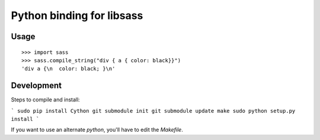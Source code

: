 Python binding for libsass
==========================

|BuildStatus|

.. |BuildStatus| image:: https://secure.travis-ci.org/pistolero/python-scss.png?branch=master
                 :target: http://github.com/pistolero/python-scss/
                 :alt: Build status

Usage
-----

::

   >>> import sass
   >>> sass.compile_string("div { a { color: black}}")
   'div a {\n  color: black; }\n'

Development
-----------

Steps to compile and install:

```
sudo pip install Cython
git submodule init
git submodule update
make
sudo python setup.py install
```

If you want to use an alternate `python`, you'll have to edit the `Makefile`.
